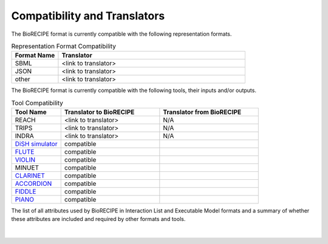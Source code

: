 #############################
Compatibility and Translators
#############################

The BioRECIPE format is currently compatible with the following representation formats. 

.. csv-table:: Representation Format Compatibility
    :header: Format Name, Translator
    :widths: 20, 80

    SBML, <link to translator>
    JSON, <link to translator>
    other, <link to translator>

The BioRECIPE format is currently compatible with the following tools, their inputs and/or outputs.

.. csv-table:: Tool Compatibility
    :header: Tool Name, Translator to BioRECIPE, Translator from BioRECIPE 
    :widths: 20, 40, 40

    REACH, <link to translator>, N/A
    TRIPS, <link to translator>, N/A
    INDRA, <link to translator>, N/A
    `DiSH simulator <https://scholar.google.com/citations?view_op=view_citation&hl=en&user=tUrAYVsAAAAJ&citation_for_view=tUrAYVsAAAAJ:GFxP56DSvIMC>`_, compatible
    `FLUTE <https://melody-flute.readthedocs.io>`_, compatible
    `VIOLIN <https://theviolin.readthedocs.io>`_, compatible
    MINUET, compatible
    `CLARINET <https://theclarinet.readthedocs.io>`_, compatible
    `ACCORDION <https://accordion.readthedocs.io>`_, compatible 
    `FIDDLE <https://melody-fiddle.readthedocs.io/>`_, compatible 
    `PIANO <https://dl.acm.org/doi/10.1145/3233547.3233694>`_, compatible


The list of all attributes used by BioRECIPE in Interaction List and Executable Model formats and a summary of whether these attributes are included and required by other formats and tools.

.. figure:: figures/figure_attribute_comparison_acrros_tools_representations.png
    :align: center
    :alt: internal figure

|


